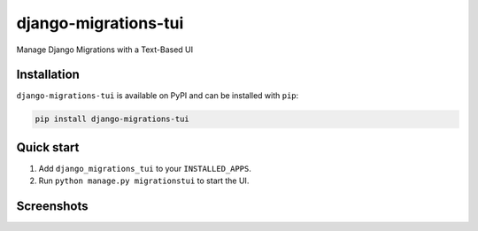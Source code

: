 =====================
django-migrations-tui
=====================

Manage Django Migrations with a Text-Based UI

Installation
------------
``django-migrations-tui`` is available on PyPI and can be installed with ``pip``:

.. code-block:: console

    pip install django-migrations-tui

Quick start
-----------

1. Add ``django_migrations_tui`` to your ``INSTALLED_APPS``.
2. Run ``python manage.py migrationstui`` to start the UI.

Screenshots
----------

.. image:: https://user-images.githubusercontent.com/3104974/274433860-d6d5abf7-0c7f-4dc2-844e-96b3c1d7b404.png
    :alt: Screenshot of django-migrations-tui
    :align: center
    :width: 600px
    :target: https://user-images.githubusercontent.com/3104974/274433860-d6d5abf7-0c7f-4dc2-844e-96b3c1d7b404.png


.. image:: https://user-images.githubusercontent.com/3104974/274433862-58530910-291f-41e6-8c21-b445b5085229.png
    :alt: Screenshot of django-migrations-tui
    :align: center
    :width: 600px
    :target: https://user-images.githubusercontent.com/3104974/274433862-58530910-291f-41e6-8c21-b445b5085229.png
